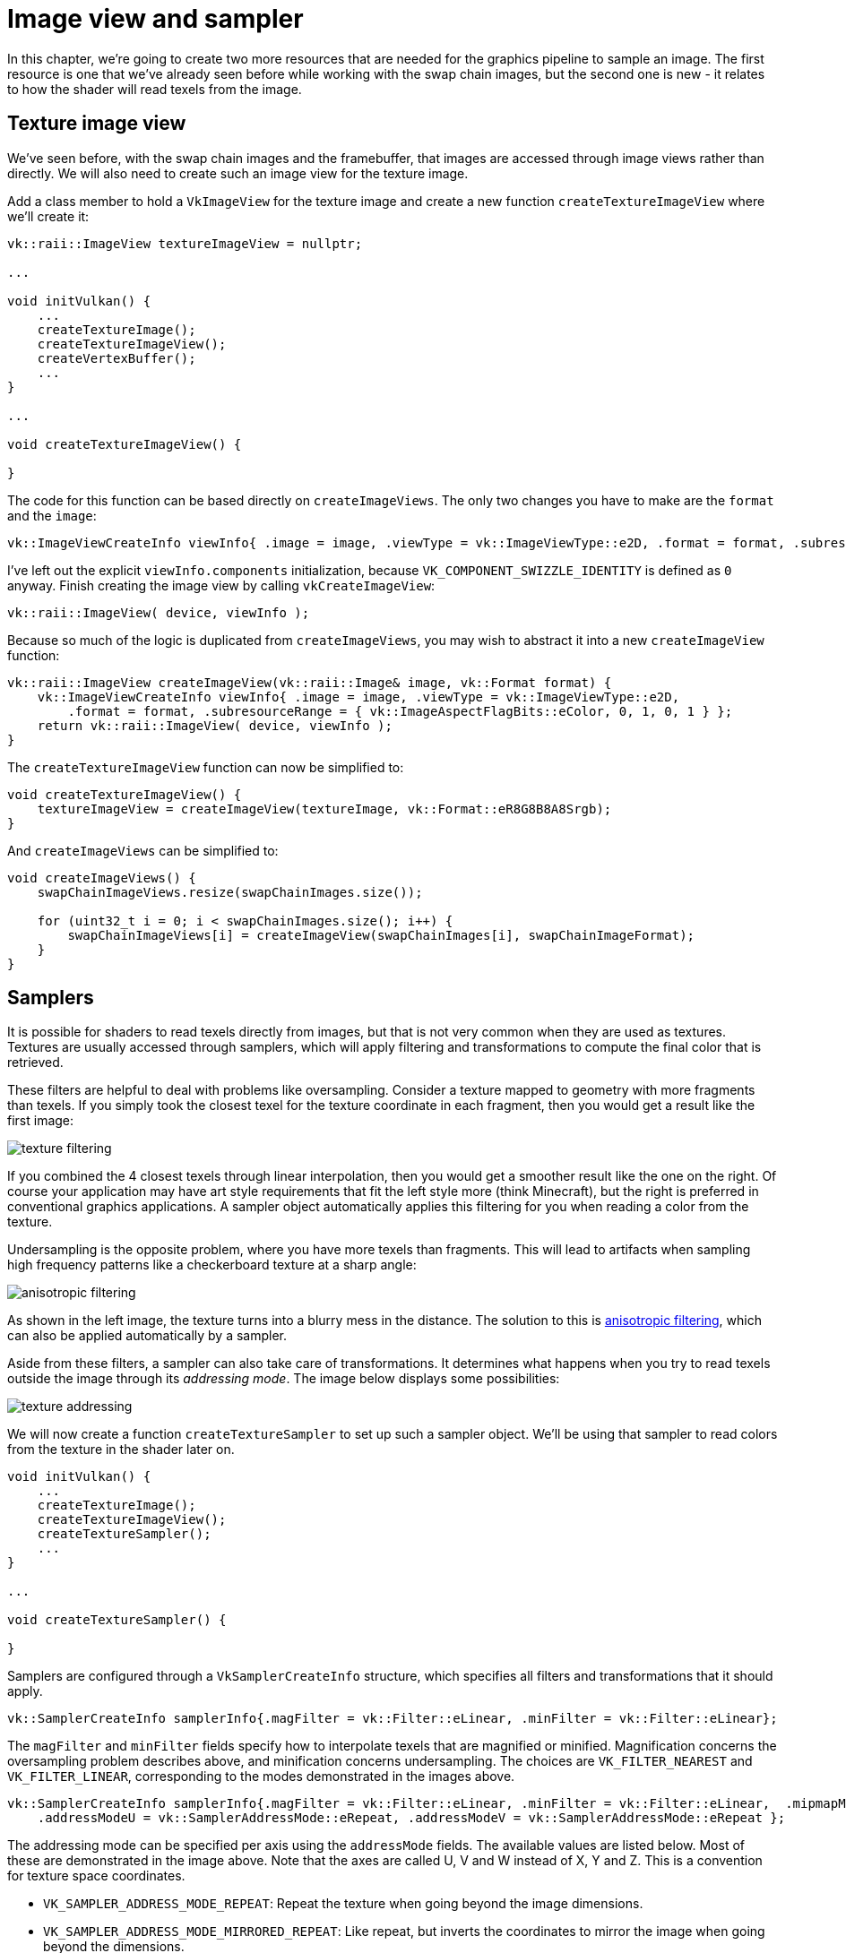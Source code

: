 :pp: {plus}{plus}

= Image view and sampler

In this chapter, we're going to create two more resources that are needed for the graphics pipeline to sample an image.
The first resource is one that we've already seen before while working with the swap chain images, but the second one is new - it relates to how the shader will read texels from the image.

== Texture image view

We've seen before, with the swap chain images and the framebuffer, that images are accessed through image views rather than directly.
We will also need to create such an image view for the texture image.

Add a class member to hold a `VkImageView` for the texture image and create a new function `createTextureImageView` where we'll create it:

[,c++]
----
vk::raii::ImageView textureImageView = nullptr;

...

void initVulkan() {
    ...
    createTextureImage();
    createTextureImageView();
    createVertexBuffer();
    ...
}

...

void createTextureImageView() {

}
----

The code for this function can be based directly on `createImageViews`.
The only two changes you have to make are the `format` and the `image`:

[,c++]
----
vk::ImageViewCreateInfo viewInfo{ .image = image, .viewType = vk::ImageViewType::e2D, .format = format, .subresourceRange = { vk::ImageAspectFlagBits::eColor, 0, 1, 0, 1 }};
----

I've left out the explicit `viewInfo.components` initialization, because `VK_COMPONENT_SWIZZLE_IDENTITY` is defined as `0` anyway.
Finish creating the image view by calling `vkCreateImageView`:

[,c++]
----
vk::raii::ImageView( device, viewInfo );
----

Because so much of the logic is duplicated from `createImageViews`, you may wish to abstract it into a new `createImageView` function:

[,c++]
----
vk::raii::ImageView createImageView(vk::raii::Image& image, vk::Format format) {
    vk::ImageViewCreateInfo viewInfo{ .image = image, .viewType = vk::ImageViewType::e2D,
        .format = format, .subresourceRange = { vk::ImageAspectFlagBits::eColor, 0, 1, 0, 1 } };
    return vk::raii::ImageView( device, viewInfo );
}
----

The `createTextureImageView` function can now be simplified to:

[,c++]
----
void createTextureImageView() {
    textureImageView = createImageView(textureImage, vk::Format::eR8G8B8A8Srgb);
}
----

And `createImageViews` can be simplified to:

[,c++]
----
void createImageViews() {
    swapChainImageViews.resize(swapChainImages.size());

    for (uint32_t i = 0; i < swapChainImages.size(); i++) {
        swapChainImageViews[i] = createImageView(swapChainImages[i], swapChainImageFormat);
    }
}
----

== Samplers

It is possible for shaders to read texels directly from images, but that is not very common when they are used as textures.
Textures are usually accessed through samplers, which will apply filtering and transformations to compute the final color that is retrieved.

These filters are helpful to deal with problems like oversampling.
Consider a texture mapped to geometry with more fragments than texels.
If you simply took the closest texel for the texture coordinate in each fragment, then you would get a result like the first image:

image::/images/texture_filtering.png[]

If you combined the 4 closest texels through linear interpolation, then you would get a smoother result like the one on the right.
Of course your application may have art style requirements that fit the left style more (think Minecraft), but the right is preferred in conventional graphics applications.
A sampler object automatically applies this filtering for you when reading a color from the texture.

Undersampling is the opposite problem, where you have more texels than fragments.
This will lead to artifacts when sampling high frequency patterns like a checkerboard texture at a sharp angle:

image::/images/anisotropic_filtering.png[]

As shown in the left image, the texture turns into a blurry mess in the distance.
The solution to this is https://en.wikipedia.org/wiki/Anisotropic_filtering[anisotropic filtering], which can also be applied automatically by a sampler.

Aside from these filters, a sampler can also take care of transformations.
It determines what happens when you try to read texels outside the image through its _addressing mode_.
The image below displays some possibilities:

image::/images/texture_addressing.png[]

We will now create a function `createTextureSampler` to set up such a sampler object.
We'll be using that sampler to read colors from the texture in the shader later on.

[,c++]
----
void initVulkan() {
    ...
    createTextureImage();
    createTextureImageView();
    createTextureSampler();
    ...
}

...

void createTextureSampler() {

}
----

Samplers are configured through a `VkSamplerCreateInfo` structure, which specifies all filters and transformations that it should apply.

[,c++]
----
vk::SamplerCreateInfo samplerInfo{.magFilter = vk::Filter::eLinear, .minFilter = vk::Filter::eLinear};
----

The `magFilter` and `minFilter` fields specify how to interpolate texels that are magnified or minified.
Magnification concerns the oversampling problem describes above, and minification concerns undersampling.
The choices are `VK_FILTER_NEAREST` and `VK_FILTER_LINEAR`, corresponding to the modes demonstrated in the images above.

[,c++]
----
vk::SamplerCreateInfo samplerInfo{.magFilter = vk::Filter::eLinear, .minFilter = vk::Filter::eLinear,  .mipmapMode = vk::SamplerMipmapMode::eLinear, 
    .addressModeU = vk::SamplerAddressMode::eRepeat, .addressModeV = vk::SamplerAddressMode::eRepeat };
----

The addressing mode can be specified per axis using the `addressMode` fields.
The available values are listed below.
Most of these are demonstrated in the image above.
Note that the axes are called U, V and W instead of X, Y and Z.
This is a convention for texture space coordinates.

* `VK_SAMPLER_ADDRESS_MODE_REPEAT`: Repeat the texture when going beyond the image dimensions.
* `VK_SAMPLER_ADDRESS_MODE_MIRRORED_REPEAT`: Like repeat, but inverts the coordinates to mirror the image when going beyond the dimensions.
* `VK_SAMPLER_ADDRESS_MODE_CLAMP_TO_EDGE`: Take the color of the edge closest to the coordinate beyond the image dimensions.
* `VK_SAMPLER_ADDRESS_MODE_MIRROR_CLAMP_TO_EDGE`: Like clamp to edge, but instead uses the edge opposite to the closest edge.
* `VK_SAMPLER_ADDRESS_MODE_CLAMP_TO_BORDER`: Return a solid color when sampling beyond the dimensions of the image.

It doesn't really matter which addressing mode we use here, because we're not going to sample outside of the image in this tutorial.
However, the repeat mode is probably the most common mode, because it can be used to tile textures like floors and walls.

[,c++]
----
vk::PhysicalDeviceProperties properties = physicalDevice.getProperties();
vk::SamplerCreateInfo samplerInfo{.magFilter = vk::Filter::eLinear, .minFilter = vk::Filter::eLinear,  .mipmapMode = vk::SamplerMipmapMode::eLinear, 
    .addressModeU = vk::SamplerAddressMode::eRepeat, .addressModeV = vk::SamplerAddressMode::eRepeat, .addressModeW = vk::SamplerAddressMode::eRepeat,
    .anisotropyEnable = vk::True, .maxAnisotropy = properties.limits.maxSamplerAnisotropy};
----

The `anisotropyEnable` field specifies if anisotropic filtering should be used.
There is no reason not to use this unless performance is a concern.
The `maxAnisotropy` field limits the number of texel samples that can be used to calculate the final color.
A lower value results in better performance, but lower quality results.
To figure out which value we can use, we need to retrieve the properties of the physical device like so:

[,c++]
----
vk::PhysicalDeviceProperties properties = physicalDevice.getProperties();
----

If you look at the documentation for the `VkPhysicalDeviceProperties` structure, you'll see that it contains a `VkPhysicalDeviceLimits` member named `limits`.
This struct in turn has a member called `maxSamplerAnisotropy` and this is the maximum value we can specify for `maxAnisotropy`.
If we want to go for maximum quality, we can simply use that value directly:

[,c++]
----
vk::PhysicalDeviceProperties properties = physicalDevice.getProperties();
vk::SamplerCreateInfo samplerInfo{.magFilter = vk::Filter::eLinear, .minFilter = vk::Filter::eLinear,  .mipmapMode = vk::SamplerMipmapMode::eLinear, 
    .addressModeU = vk::SamplerAddressMode::eRepeat, .addressModeV = vk::SamplerAddressMode::eRepeat, .addressModeW = vk::SamplerAddressMode::eRepeat,
    .anisotropyEnable = vk::True, .maxAnisotropy = properties.limits.maxSamplerAnisotropy,
    .compareEnable = vk::False, .compareOp = vk::CompareOp::eAlways};
----

You can either query the properties at the beginning of your program and pass them around to the functions that need them, or query them in the `createTextureSampler` function itself.

[,c++]
----
samplerInfo.borderColor = vk::BorderColor::eIntOpaqueBlack;
----

The `borderColor` field specifies which color is returned when sampling beyond the image with clamp to border addressing mode.
It is possible to return black, white or transparent in either float or int formats.
You cannot specify an arbitrary color.

[,c++]
----
samplerInfo.unnormalizedCoordinates = vk::False;
----

The `unnormalizedCoordinates` field specifies which coordinate system you want to use to address texels in an image.
If this field is `VK_TRUE`, then you can simply use coordinates within the `[0, texWidth)` and `[0, texHeight)` range.
If it is `VK_FALSE`, then the texels are addressed using the `[0, 1)` range on all axes.
Real-world applications almost always use normalized coordinates, because then it's possible to use textures of varying resolutions with the exact same coordinates.

[,c++]
----
samplerInfo.compareEnable = vk::False;
samplerInfo.compareOp = vk::CompareOp::eAlways;
----

If a comparison function is enabled, then texels will first be compared to a value, and the result of that comparison is used in filtering operations.
This is mainly used for https://developer.nvidia.com/gpugems/GPUGems/gpugems_ch11.html[percentage-closer filtering] on shadow maps.
We'll look at this in a future chapter.

[,c++]
----
samplerInfo.mipmapMode = vk::SamplerMipmapMode::eLinear;
samplerInfo.mipLodBias = 0.0f;
samplerInfo.minLod = 0.0f;
samplerInfo.maxLod = 0.0f;
----

All of these fields apply to mipmapping.
We will look at mipmapping in a link:/Generating_Mipmaps[later chapter], but basically it's another type of filter that can be applied.

The functioning of the sampler is now fully defined.
Add a class member to hold the handle of the sampler object and create the sampler with `vkCreateSampler`:

[,c++]
----
vk::raii::ImageView textureImageView = nullptr;
vk::raii::Sampler textureSampler = nullptr;

...

void createTextureSampler() {
    ...

    textureSampler = vk::raii::Sampler(device, samplerInfo);
}
----

Note the sampler does not reference a `VkImage` anywhere.
The sampler is a distinct object that provides an interface to extract colors from a texture.
It can be applied to any image you want, whether it is 1D, 2D or 3D.
This is different from many older APIs, which combined texture images and filtering into a single state.

== Anisotropy device feature

If you run your program right now, you'll see a validation layer message like this:

image::/images/validation_layer_anisotropy.png[]

That's because anisotropic filtering is actually an optional device feature.
We need to update the `createLogicalDevice` function to request it:

[,c++]
----
vk::StructureChain<vk::PhysicalDeviceFeatures2, vk::PhysicalDeviceVulkan13Features, vk::PhysicalDeviceExtendedDynamicStateFeaturesEXT> featureChain = {
    {.features = {.samplerAnisotropy = true } },            // vk::PhysicalDeviceFeatures2
    {.synchronization2 = true, .dynamicRendering = true },  // vk::PhysicalDeviceVulkan13Features
    {.extendedDynamicState = true }                         // vk::PhysicalDeviceExtendedDynamicStateFeaturesEXT
};
----

And even though it is very unlikely that a modern graphics card will not support it, we should update `isDeviceSuitable` to check if it is available:

[,c++]
----
bool isDeviceSuitable(VkPhysicalDevice device) {
    ...

    vk::PhysicalDeviceFeatures supportedFeatures = device.getPhysicalDeviceFeatures();

    return indices.isComplete() && extensionsSupported && swapChainAdequate && supportedFeatures.samplerAnisotropy;
}
----

The `vkGetPhysicalDeviceFeatures` repurposes the `VkPhysicalDeviceFeatures` struct to indicate which features are supported rather than requested by setting the boolean values.

Instead of enforcing the availability of anisotropic filtering, it's also possible to simply not use it by conditional setting:

[,c++]
----
samplerInfo.anisotropyEnable = VK_FALSE;
samplerInfo.maxAnisotropy = 1.0f;
----

In the xref:./02_Combined_image_sampler.adoc[next chapter] we will expose the image and sampler objects to the shaders to draw the texture onto the square.

link:/attachments/25_sampler.cpp[C{pp} code] /
link:/attachments/22_shader_ubo.slang[slang shader] /
link:/attachments/22_shader_ubo.vert[GLSL Vertex shader] /
link:/attachments/22_shader_ubo.frag[GLSL Fragment shader]
